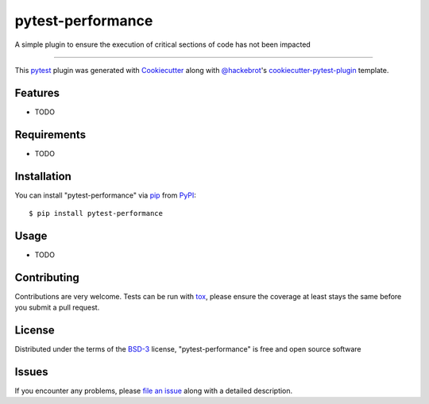 ==================
pytest-performance
==================

.. image:: https://img.shields.io/pypi/v/pytest-performance.svg
    :target: https://pypi.org/project/pytest-performance
    :alt: PyPI version

.. image:: https://img.shields.io/pypi/pyversions/pytest-performance.svg
    :target: https://pypi.org/project/pytest-performance
    :alt: Python versions

.. image:: https://travis-ci.org/rupertcw/pytest-performance.svg?branch=master
    :target: https://travis-ci.org/rupertcw/pytest-performance
    :alt: See Build Status on Travis CI

.. image:: https://ci.appveyor.com/api/projects/status/github/rupertcw/pytest-performance?branch=master
    :target: https://ci.appveyor.com/project/rupertcw/pytest-performance/branch/master
    :alt: See Build Status on AppVeyor

A simple plugin to ensure the execution of critical sections of code has not been impacted

----

This `pytest`_ plugin was generated with `Cookiecutter`_ along with `@hackebrot`_'s `cookiecutter-pytest-plugin`_ template.


Features
--------

* TODO


Requirements
------------

* TODO


Installation
------------

You can install "pytest-performance" via `pip`_ from `PyPI`_::

    $ pip install pytest-performance


Usage
-----

* TODO

Contributing
------------
Contributions are very welcome. Tests can be run with `tox`_, please ensure
the coverage at least stays the same before you submit a pull request.

License
-------

Distributed under the terms of the `BSD-3`_ license, "pytest-performance" is free and open source software


Issues
------

If you encounter any problems, please `file an issue`_ along with a detailed description.

.. _`Cookiecutter`: https://github.com/audreyr/cookiecutter
.. _`@hackebrot`: https://github.com/hackebrot
.. _`MIT`: http://opensource.org/licenses/MIT
.. _`BSD-3`: http://opensource.org/licenses/BSD-3-Clause
.. _`GNU GPL v3.0`: http://www.gnu.org/licenses/gpl-3.0.txt
.. _`Apache Software License 2.0`: http://www.apache.org/licenses/LICENSE-2.0
.. _`cookiecutter-pytest-plugin`: https://github.com/pytest-dev/cookiecutter-pytest-plugin
.. _`file an issue`: https://github.com/rupertcw/pytest-performance/issues
.. _`pytest`: https://github.com/pytest-dev/pytest
.. _`tox`: https://tox.readthedocs.io/en/latest/
.. _`pip`: https://pypi.org/project/pip/
.. _`PyPI`: https://pypi.org/project

